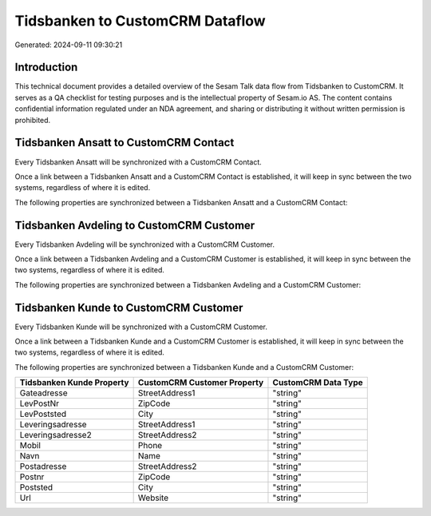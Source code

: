 ================================
Tidsbanken to CustomCRM Dataflow
================================

Generated: 2024-09-11 09:30:21

Introduction
------------

This technical document provides a detailed overview of the Sesam Talk data flow from Tidsbanken to CustomCRM. It serves as a QA checklist for testing purposes and is the intellectual property of Sesam.io AS. The content contains confidential information regulated under an NDA agreement, and sharing or distributing it without written permission is prohibited.

Tidsbanken Ansatt to CustomCRM Contact
--------------------------------------
Every Tidsbanken Ansatt will be synchronized with a CustomCRM Contact.

Once a link between a Tidsbanken Ansatt and a CustomCRM Contact is established, it will keep in sync between the two systems, regardless of where it is edited.

The following properties are synchronized between a Tidsbanken Ansatt and a CustomCRM Contact:

.. list-table::
   :header-rows: 1

   * - Tidsbanken Ansatt Property
     - CustomCRM Contact Property
     - CustomCRM Data Type


Tidsbanken Avdeling to CustomCRM Customer
-----------------------------------------
Every Tidsbanken Avdeling will be synchronized with a CustomCRM Customer.

Once a link between a Tidsbanken Avdeling and a CustomCRM Customer is established, it will keep in sync between the two systems, regardless of where it is edited.

The following properties are synchronized between a Tidsbanken Avdeling and a CustomCRM Customer:

.. list-table::
   :header-rows: 1

   * - Tidsbanken Avdeling Property
     - CustomCRM Customer Property
     - CustomCRM Data Type


Tidsbanken Kunde to CustomCRM Customer
--------------------------------------
Every Tidsbanken Kunde will be synchronized with a CustomCRM Customer.

Once a link between a Tidsbanken Kunde and a CustomCRM Customer is established, it will keep in sync between the two systems, regardless of where it is edited.

The following properties are synchronized between a Tidsbanken Kunde and a CustomCRM Customer:

.. list-table::
   :header-rows: 1

   * - Tidsbanken Kunde Property
     - CustomCRM Customer Property
     - CustomCRM Data Type
   * - Gateadresse
     - StreetAddress1
     - "string"
   * - LevPostNr
     - ZipCode
     - "string"
   * - LevPoststed
     - City
     - "string"
   * - Leveringsadresse
     - StreetAddress1
     - "string"
   * - Leveringsadresse2
     - StreetAddress2
     - "string"
   * - Mobil
     - Phone
     - "string"
   * - Navn
     - Name
     - "string"
   * - Postadresse
     - StreetAddress2
     - "string"
   * - Postnr
     - ZipCode
     - "string"
   * - Poststed
     - City
     - "string"
   * - Url
     - Website
     - "string"


